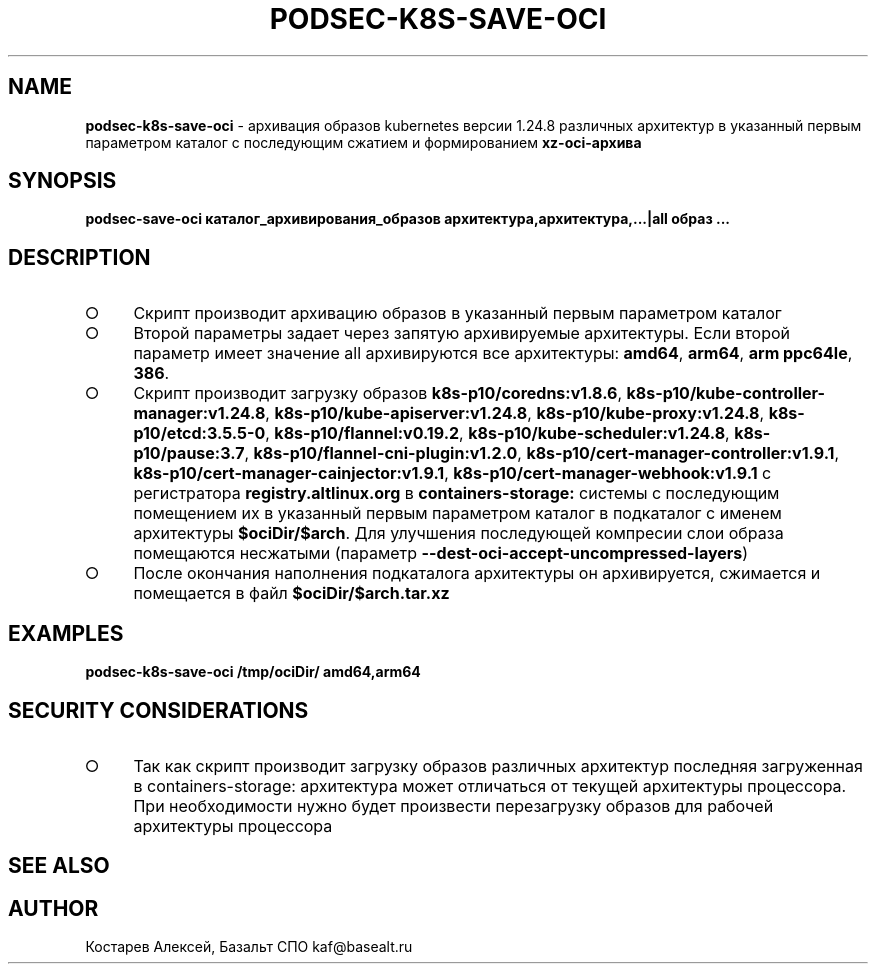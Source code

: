 .\" generated with Ronn/v0.7.3
.\" http://github.com/rtomayko/ronn/tree/0.7.3
.
.TH "PODSEC\-K8S\-SAVE\-OCI" "1" "March 2023" "" ""
.
.SH "NAME"
\fBpodsec\-k8s\-save\-oci\fR \- архивация образов kubernetes версии 1\.24\.8 различных архитектур в указанный первым параметром каталог c последующим сжатием и формированием \fBxz\-oci\-архива\fR
.
.SH "SYNOPSIS"
\fBpodsec\-save\-oci каталог_архивирования_образов архитектура,архитектура,\|\.\|\.\|\.|all образ \|\.\|\.\|\.\fR
.
.SH "DESCRIPTION"
.
.IP "\[ci]" 4
Скрипт производит архивацию образов в указанный первым параметром каталог
.
.IP "\[ci]" 4
Второй параметры задает через запятую архивируемые архитектуры\. Если второй параметр имеет значение all архивируются все архитектуры: \fBamd64\fR, \fBarm64\fR, \fBarm ppc64le\fR, \fB386\fR\.
.
.IP "\[ci]" 4
Скрипт производит загрузку образов \fBk8s\-p10/coredns:v1\.8\.6\fR, \fBk8s\-p10/kube\-controller\-manager:v1\.24\.8\fR, \fBk8s\-p10/kube\-apiserver:v1\.24\.8\fR, \fBk8s\-p10/kube\-proxy:v1\.24\.8\fR, \fBk8s\-p10/etcd:3\.5\.5\-0\fR, \fBk8s\-p10/flannel:v0\.19\.2\fR, \fBk8s\-p10/kube\-scheduler:v1\.24\.8\fR, \fBk8s\-p10/pause:3\.7\fR, \fBk8s\-p10/flannel\-cni\-plugin:v1\.2\.0\fR, \fBk8s\-p10/cert\-manager\-controller:v1\.9\.1\fR, \fBk8s\-p10/cert\-manager\-cainjector:v1\.9\.1\fR, \fBk8s\-p10/cert\-manager\-webhook:v1\.9\.1\fR с регистратора \fBregistry\.altlinux\.org\fR в \fBcontainers\-storage:\fR системы с последующим помещением их в указанный первым параметром каталог в подкаталог с именем архитектуры \fB$ociDir/$arch\fR\. Для улучшения последующей компресии слои образа помещаются несжатыми (параметр \fB\-\-dest\-oci\-accept\-uncompressed\-layers\fR)
.
.IP "\[ci]" 4
После окончания наполнения подкаталога архитектуры он архивируется, сжимается и помещается в файл \fB$ociDir/$arch\.tar\.xz\fR
.
.IP "" 0
.
.SH "EXAMPLES"
\fBpodsec\-k8s\-save\-oci /tmp/ociDir/ amd64,arm64\fR
.
.SH "SECURITY CONSIDERATIONS"
.
.IP "\[ci]" 4
Так как скрипт производит загрузку образов различных архитектур последняя загруженная в containers\-storage: архитектура может отличаться от текущей архитектуры процессора\. При необходимости нужно будет произвести перезагрузку образов для рабочей архитектуры процессора
.
.IP "" 0
.
.SH "SEE ALSO"
.
.SH "AUTHOR"
Костарев Алексей, Базальт СПО kaf@basealt\.ru

